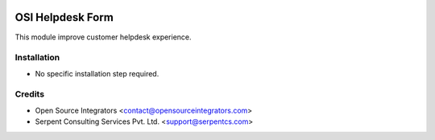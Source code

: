 .. image:: https://img.shields.io/badge/licence-AGPL--3-blue.svg
    :target: http://www.gnu.org/licenses/agpl-3.0-standalone.html
    :alt: License: AGPL-3

=================
OSI Helpdesk Form
=================

This module improve customer helpdesk experience.


Installation
============

* No specific installation step required.


Credits
=======

* Open Source Integrators <contact@opensourceintegrators.com>
* Serpent Consulting Services Pvt. Ltd. <support@serpentcs.com>
